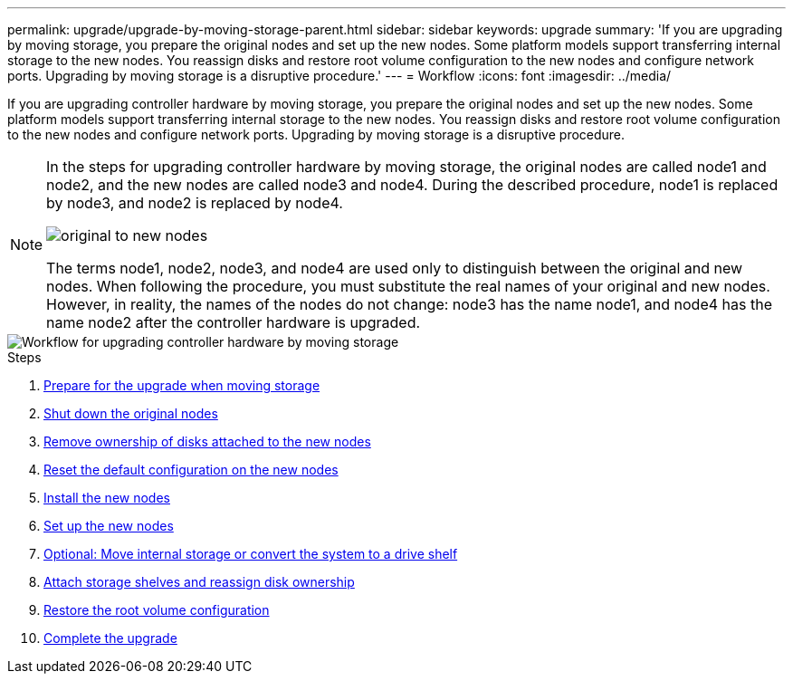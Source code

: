 ---
permalink: upgrade/upgrade-by-moving-storage-parent.html
sidebar: sidebar
keywords: upgrade
summary: 'If you are upgrading by moving storage, you prepare the original nodes and set up the new nodes. Some platform models support transferring internal storage to the new nodes. You reassign disks and restore root volume configuration to the new nodes and configure network ports. Upgrading by moving storage is a disruptive procedure.'
---
= Workflow
:icons: font
:imagesdir: ../media/

[.lead]
If you are upgrading controller hardware by moving storage, you prepare the original nodes and set up the new nodes. Some platform models support transferring internal storage to the new nodes. You reassign disks and restore root volume configuration to the new nodes and configure network ports. Upgrading by moving storage is a disruptive procedure.

[NOTE]
====
In the steps for upgrading controller hardware by moving storage, the original nodes are called node1 and node2, and the new nodes are called node3 and node4. During the described procedure, node1 is replaced by node3, and node2 is replaced by node4.

image::../upgrade/media/original_to_new_nodes.png[]

The terms node1, node2, node3, and node4 are used only to distinguish between the original and new nodes. When following the procedure, you must substitute the real names of your original and new nodes. However, in reality, the names of the nodes do not change: node3 has the name node1, and node4 has the name node2 after the controller hardware is upgraded.
====

image::../upgrade/media/workflow_for_upgrading_by_moving_storage.png[Workflow for upgrading controller hardware by moving storage]

.Steps
. xref:upgrade-prepare-when-moving-storage.adoc[Prepare for the upgrade when moving storage]
. xref:upgrade-shutdown-remove-original-nodes.adoc[Shut down the original nodes]
. xref:upgrade-remove-disk-ownership-new-nodes.adoc[Remove ownership of disks attached to the new nodes]
. xref:upgrade-reset-default-configuration-node3-and-node4.adoc[Reset the default configuration on the new nodes]
. xref:upgrade-install-new-nodes.adoc[Install the new nodes]
. xref:upgrade-set-up-new-nodes.adoc[Set up the new nodes]
. xref:upgrade-optional-move-internal-storage.adoc[Optional: Move internal storage or convert the system to a drive shelf]
. xref:upgrade-attach-shelves-reassign-disks.adoc[Attach storage shelves and reassign disk ownership]
. xref:upgrade-restore-root-volume-config.adoc[Restore the root volume configuration]
. xref:upgrade-complete.adoc[Complete the upgrade]
